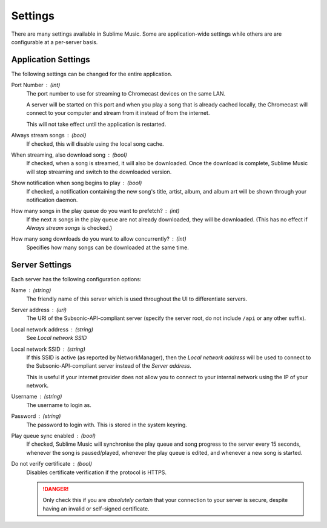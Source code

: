 Settings
########

There are many settings available in Sublime Music. Some are application-wide
settings while others are are configurable at a per-server basis.

Application Settings
--------------------

The following settings can be changed for the entire application.

Port Number : (int)
    The port number to use for streaming to Chromecast devices on the same
    LAN.

    A server will be started on this port and when you play a song that is
    already cached locally, the Chromecast will connect to your computer and
    stream from it instead of from the internet.

    This will not take effect until the application is restarted.

Always stream songs : (bool)
    If checked, this will disable using the local song cache.

When streaming, also download song : (bool)
    If checked, when a song is streamed, it will also be downloaded. Once the
    download is complete, Sublime Music will stop streaming and switch to the
    downloaded version.

Show notification when song begins to play : (bool)
    If checked, a notification containing the new song's title, artist, album,
    and album art will be shown through your notification daemon.

How many songs in the play queue do you want to prefetch? : (int)
    If the next :math:`n` songs in the play queue are not already downloaded,
    they will be downloaded. (This has no effect if *Always stream songs* is
    checked.)

How many song downloads do you want to allow concurrently? : (int)
    Specifies how many songs can be downloaded at the same time.

Server Settings
---------------

Each server has the following configuration options:

Name : (string)
    The friendly name of this server which is used throughout the UI to
    differentiate servers.

Server address : (uri)
    The URI of the Subsonic-API-compliant server (specify the server root, do
    not include ``/api`` or any other suffix).

Local network address : (string)
    See *Local network SSID*

Local network SSID : (string)
    If this SSID is active (as reported by NetworkManager), then the *Local
    network address* will be used to connect to the Subsonic-API-compliant
    server instead of the *Server address*.

    This is useful if your internet provider does not allow you to connect to
    your internal network using the IP of your network.

Username : (string)
    The username to login as.

Password : (string)
    The password to login with. This is stored in the system keyring.

Play queue sync enabled : (bool)
    If checked, Sublime Music will synchronise the play queue and song progress
    to the server every 15 seconds, whenever the song is paused/played, whenever
    the play queue is edited, and whenever a new song is started.

Do not verify certificate : (bool)
    Disables certificate verification if the protocol is HTTPS.

    .. danger::

       Only check this if you are *absolutely certain* that your connection to
       your server is secure, despite having an invalid or self-signed
       certificate.
